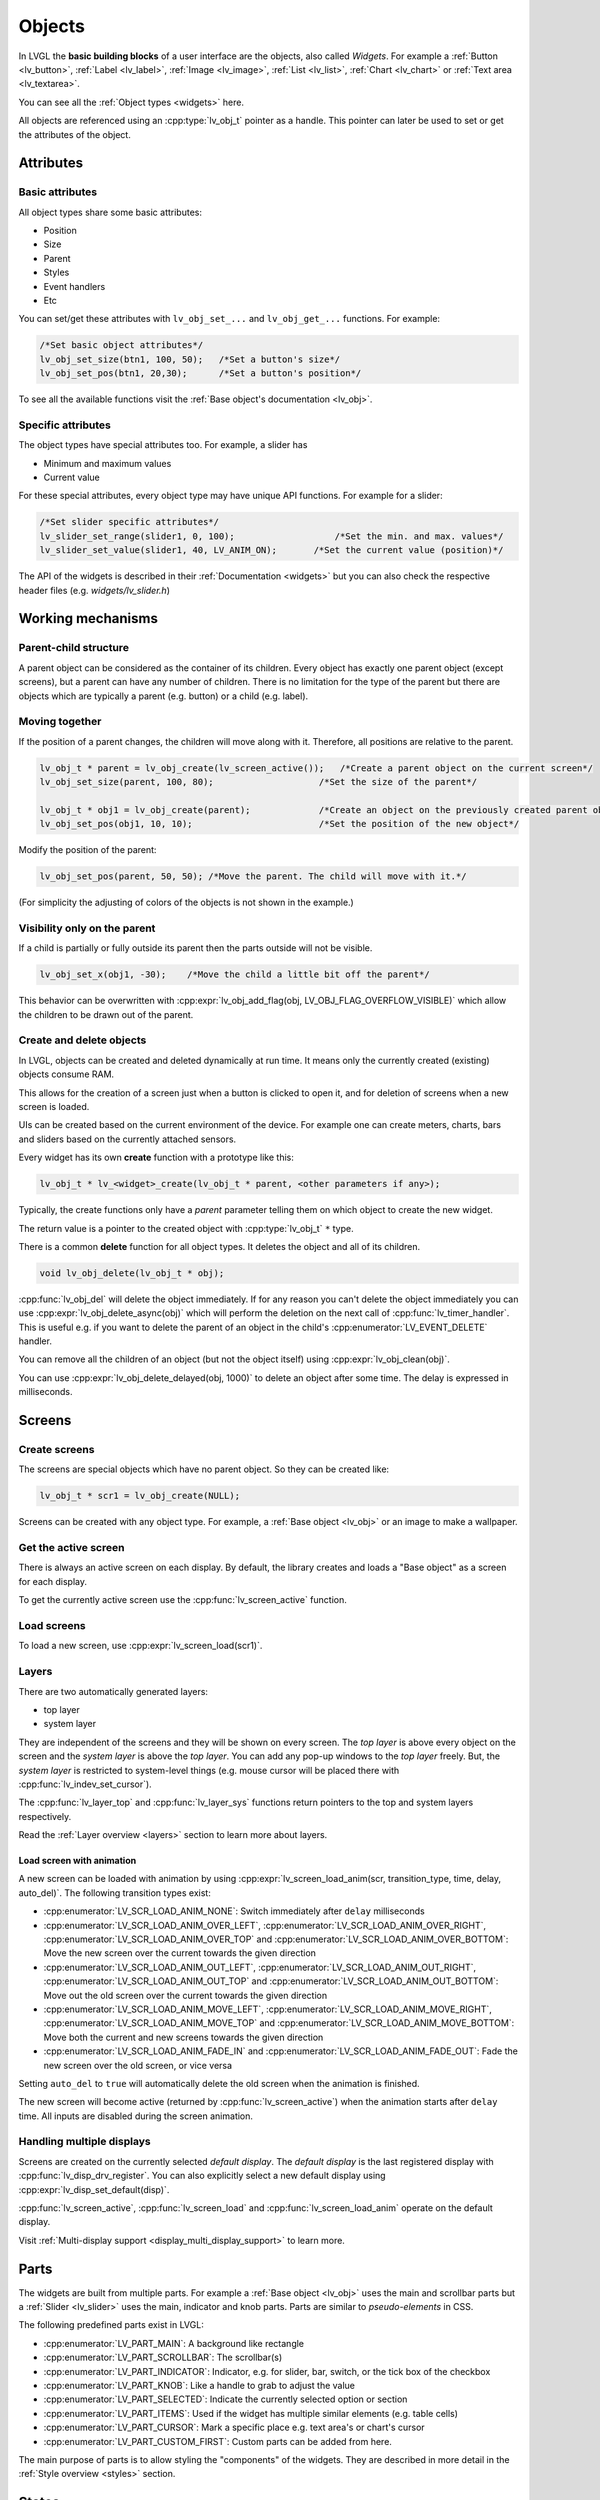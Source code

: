 .. _objects:

=======
Objects
=======

In LVGL the **basic building blocks** of a user interface are the
objects, also called *Widgets*. For example a
:ref:`Button <lv_button>`, :ref:`Label <lv_label>`,
:ref:`Image <lv_image>`, :ref:`List <lv_list>`,
:ref:`Chart <lv_chart>` or :ref:`Text area <lv_textarea>`.

You can see all the :ref:`Object types <widgets>` here.

All objects are referenced using an :cpp:type:`lv_obj_t` pointer as a handle.
This pointer can later be used to set or get the attributes of the
object.

.. _objects_attributes:

Attributes
**********

Basic attributes
----------------

All object types share some basic attributes:

- Position
- Size
- Parent
- Styles
- Event handlers
- Etc

You can set/get these attributes with ``lv_obj_set_...`` and
``lv_obj_get_...`` functions. For example:

.. code:: c

   /*Set basic object attributes*/
   lv_obj_set_size(btn1, 100, 50);   /*Set a button's size*/
   lv_obj_set_pos(btn1, 20,30);      /*Set a button's position*/

To see all the available functions visit the :ref:`Base object's documentation <lv_obj>`.

Specific attributes
-------------------

The object types have special attributes too. For example, a slider has

- Minimum and maximum values
- Current value

For these special attributes, every object type may have unique API
functions. For example for a slider:

.. code:: c

   /*Set slider specific attributes*/
   lv_slider_set_range(slider1, 0, 100);                   /*Set the min. and max. values*/
   lv_slider_set_value(slider1, 40, LV_ANIM_ON);       /*Set the current value (position)*/

The API of the widgets is described in their
:ref:`Documentation <widgets>` but you can also check the respective
header files (e.g. *widgets/lv_slider.h*)

.. _objects_working_mechanisms:

Working mechanisms
******************

Parent-child structure
----------------------

A parent object can be considered as the container of its children.
Every object has exactly one parent object (except screens), but a
parent can have any number of children. There is no limitation for the
type of the parent but there are objects which are typically a parent
(e.g. button) or a child (e.g. label).

Moving together
---------------

If the position of a parent changes, the children will move along with
it. Therefore, all positions are relative to the parent.

.. image:: /misc/par_child1.png

.. code:: c

   lv_obj_t * parent = lv_obj_create(lv_screen_active());   /*Create a parent object on the current screen*/
   lv_obj_set_size(parent, 100, 80);                    /*Set the size of the parent*/

   lv_obj_t * obj1 = lv_obj_create(parent);             /*Create an object on the previously created parent object*/
   lv_obj_set_pos(obj1, 10, 10);                        /*Set the position of the new object*/

Modify the position of the parent:

.. image:: /misc/par_child2.png

.. code:: c

   lv_obj_set_pos(parent, 50, 50); /*Move the parent. The child will move with it.*/

(For simplicity the adjusting of colors of the objects is not shown in
the example.)

Visibility only on the parent
-----------------------------

If a child is partially or fully outside its parent then the parts
outside will not be visible.

.. image:: /misc/par_child3.png

.. code:: c

   lv_obj_set_x(obj1, -30);    /*Move the child a little bit off the parent*/

This behavior can be overwritten with
:cpp:expr:`lv_obj_add_flag(obj, LV_OBJ_FLAG_OVERFLOW_VISIBLE)` which allow the
children to be drawn out of the parent.

Create and delete objects
-------------------------

In LVGL, objects can be created and deleted dynamically at run time. It
means only the currently created (existing) objects consume RAM.

This allows for the creation of a screen just when a button is clicked
to open it, and for deletion of screens when a new screen is loaded.

UIs can be created based on the current environment of the device. For
example one can create meters, charts, bars and sliders based on the
currently attached sensors.

Every widget has its own **create** function with a prototype like this:

.. code:: c

   lv_obj_t * lv_<widget>_create(lv_obj_t * parent, <other parameters if any>);

Typically, the create functions only have a *parent* parameter telling
them on which object to create the new widget.

The return value is a pointer to the created object with :cpp:type:`lv_obj_t` ``*``
type.

There is a common **delete** function for all object types. It deletes
the object and all of its children.

.. code:: c

   void lv_obj_delete(lv_obj_t * obj);

:cpp:func:`lv_obj_del` will delete the object immediately. If for any reason you
can't delete the object immediately you can use
:cpp:expr:`lv_obj_delete_async(obj)` which will perform the deletion on the next
call of :cpp:func:`lv_timer_handler`. This is useful e.g. if you want to
delete the parent of an object in the child's :cpp:enumerator:`LV_EVENT_DELETE`
handler.

You can remove all the children of an object (but not the object itself)
using :cpp:expr:`lv_obj_clean(obj)`.

You can use :cpp:expr:`lv_obj_delete_delayed(obj, 1000)` to delete an object after
some time. The delay is expressed in milliseconds.

.. _objects_screens:

Screens
*******

Create screens
--------------

The screens are special objects which have no parent object. So they can
be created like:

.. code:: c

   lv_obj_t * scr1 = lv_obj_create(NULL);

Screens can be created with any object type. For example, a
:ref:`Base object <lv_obj>` or an image to make a wallpaper.

Get the active screen
---------------------

There is always an active screen on each display. By default, the
library creates and loads a "Base object" as a screen for each display.

To get the currently active screen use the :cpp:func:`lv_screen_active` function.

.. _objects_load_screens:

Load screens
------------

To load a new screen, use :cpp:expr:`lv_screen_load(scr1)`.

Layers
------

There are two automatically generated layers:

- top layer
- system layer

They are independent of the screens and they will be shown on every
screen. The *top layer* is above every object on the screen and the
*system layer* is above the *top layer*. You can add any pop-up windows
to the *top layer* freely. But, the *system layer* is restricted to
system-level things (e.g. mouse cursor will be placed there with
:cpp:func:`lv_indev_set_cursor`).

The :cpp:func:`lv_layer_top` and :cpp:func:`lv_layer_sys` functions return pointers
to the top and system layers respectively.

Read the :ref:`Layer overview <layers>` section to learn more
about layers.

Load screen with animation
^^^^^^^^^^^^^^^^^^^^^^^^^^

A new screen can be loaded with animation by using
:cpp:expr:`lv_screen_load_anim(scr, transition_type, time, delay, auto_del)`. The
following transition types exist:

- :cpp:enumerator:`LV_SCR_LOAD_ANIM_NONE`: Switch immediately after ``delay`` milliseconds
- :cpp:enumerator:`LV_SCR_LOAD_ANIM_OVER_LEFT`, :cpp:enumerator:`LV_SCR_LOAD_ANIM_OVER_RIGHT`, :cpp:enumerator:`LV_SCR_LOAD_ANIM_OVER_TOP` and :cpp:enumerator:`LV_SCR_LOAD_ANIM_OVER_BOTTOM`: Move the new screen over the current towards the given direction
- :cpp:enumerator:`LV_SCR_LOAD_ANIM_OUT_LEFT`, :cpp:enumerator:`LV_SCR_LOAD_ANIM_OUT_RIGHT`, :cpp:enumerator:`LV_SCR_LOAD_ANIM_OUT_TOP` and :cpp:enumerator:`LV_SCR_LOAD_ANIM_OUT_BOTTOM`: Move out the old screen over the current towards the given direction
- :cpp:enumerator:`LV_SCR_LOAD_ANIM_MOVE_LEFT`, :cpp:enumerator:`LV_SCR_LOAD_ANIM_MOVE_RIGHT`, :cpp:enumerator:`LV_SCR_LOAD_ANIM_MOVE_TOP` and :cpp:enumerator:`LV_SCR_LOAD_ANIM_MOVE_BOTTOM`: Move both the current and new screens towards the given direction
- :cpp:enumerator:`LV_SCR_LOAD_ANIM_FADE_IN` and :cpp:enumerator:`LV_SCR_LOAD_ANIM_FADE_OUT`: Fade the new screen over the old screen, or vice versa

Setting ``auto_del`` to ``true`` will automatically delete the old
screen when the animation is finished.

The new screen will become active (returned by :cpp:func:`lv_screen_active`) when
the animation starts after ``delay`` time. All inputs are disabled
during the screen animation.

Handling multiple displays
--------------------------

Screens are created on the currently selected *default display*. The
*default display* is the last registered display with
:cpp:func:`lv_disp_drv_register`. You can also explicitly select a new default
display using :cpp:expr:`lv_disp_set_default(disp)`.

:cpp:func:`lv_screen_active`, :cpp:func:`lv_screen_load` and :cpp:func:`lv_screen_load_anim` operate
on the default display.

Visit :ref:`Multi-display support <display_multi_display_support>` to learn more.

.. _objects_parts:

Parts
*****

The widgets are built from multiple parts. For example a
:ref:`Base object <lv_obj>` uses the main and scrollbar parts but a
:ref:`Slider <lv_slider>` uses the main, indicator and knob parts.
Parts are similar to *pseudo-elements* in CSS.

The following predefined parts exist in LVGL:

- :cpp:enumerator:`LV_PART_MAIN`: A background like rectangle
- :cpp:enumerator:`LV_PART_SCROLLBAR`: The scrollbar(s)
- :cpp:enumerator:`LV_PART_INDICATOR`: Indicator, e.g. for slider, bar, switch, or the tick box of the checkbox
- :cpp:enumerator:`LV_PART_KNOB`: Like a handle to grab to adjust the value
- :cpp:enumerator:`LV_PART_SELECTED`: Indicate the currently selected option or section
- :cpp:enumerator:`LV_PART_ITEMS`: Used if the widget has multiple similar elements (e.g. table cells)
- :cpp:enumerator:`LV_PART_CURSOR`: Mark a specific place e.g. text area's or chart's cursor
- :cpp:enumerator:`LV_PART_CUSTOM_FIRST`: Custom parts can be added from here.

The main purpose of parts is to allow styling the "components" of the
widgets. They are described in more detail in the
:ref:`Style overview <styles>` section.

.. _objects_states:

States
******

The object can be in a combination of the following states:

- :cpp:enumerator:`LV_STATE_DEFAULT`: Normal, released state
- :cpp:enumerator:`LV_STATE_CHECKED`: Toggled or checked state
- :cpp:enumerator:`LV_STATE_FOCUSED`: Focused via keypad or encoder or clicked via touchpad/mouse
- :cpp:enumerator:`LV_STATE_FOCUS_KEY`: Focused via keypad or encoder but not via touchpad/mouse
- :cpp:enumerator:`LV_STATE_EDITED`: Edit by an encoder
- :cpp:enumerator:`LV_STATE_HOVERED`: Hovered by mouse (not supported now)
- :cpp:enumerator:`LV_STATE_PRESSED`: Being pressed
- :cpp:enumerator:`LV_STATE_SCROLLED`: Being scrolled
- :cpp:enumerator:`LV_STATE_DISABLED`: Disabled state
- :cpp:enumerator:`LV_STATE_USER_1`: Custom state
- :cpp:enumerator:`LV_STATE_USER_2`: Custom state
- :cpp:enumerator:`LV_STATE_USER_3`: Custom state
- :cpp:enumerator:`LV_STATE_USER_4`: Custom state

The states are usually automatically changed by the library as the user
interacts with an object (presses, releases, focuses, etc.). However,
the states can be changed manually too. To set or clear given state (but
leave the other states untouched) use
``lv_obj_add/remove_state(obj, LV_STATE_...)`` In both cases OR-ed state
values can be used as well. E.g.
:cpp:expr:`lv_obj_add_state(obj, part, LV_STATE_PRESSED | LV_PRESSED_CHECKED)`.

To learn more about the states read the related section of the
:ref:`Style overview <styles>`.

.. _objects_snapshot:

Snapshot
********

A snapshot image can be generated for an object together with its
children. Check details in :ref:`snapshot`.

.. _objects_api:

API
***
